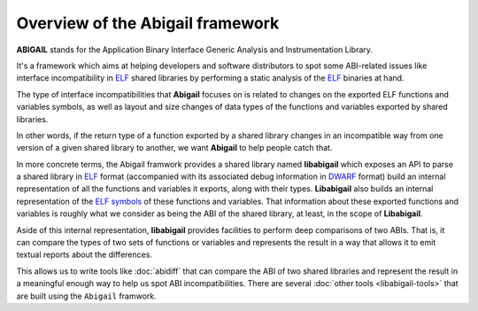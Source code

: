 #################################
Overview of the Abigail framework
#################################

**ABIGAIL** stands for the Application Binary Interface Generic
Analysis and Instrumentation Library.

It's a framework which aims at helping developers and software
distributors to spot some ABI-related issues like interface
incompatibility in `ELF`_ shared libraries by performing a static
analysis of the `ELF`_ binaries at hand.

The type of interface incompatibilities that **Abigail** focuses on is
related to changes on the exported ELF functions and variables
symbols, as well as layout and size changes of data types of the
functions and variables exported by shared libraries.

In other words, if the return type of a function exported by a shared
library changes in an incompatible way from one version of a given
shared library to another, we want **Abigail** to help people catch
that.

In more concrete terms, the Abigail framwork provides a shared library
named **libabigail** which exposes an API to parse a shared library in
`ELF`_ format (accompanied with its associated debug information in
`DWARF`_ format) build an internal representation of all the functions
and variables it exports, along with their types.  **Libabigail** also
builds an internal representation of the `ELF symbols`_ of these
functions and variables.  That information about these exported
functions and variables is roughly what we consider as being the ABI
of the shared library, at least, in the scope of **Libabigail**.

Aside of this internal representation, **libabigail** provides
facilities to perform deep comparisons of two ABIs.  That is, it can
compare the types of two sets of functions or variables and represents
the result in a way that allows it to emit textual reports about the
differences.

This allows us to write tools like :doc:`abidiff` that can compare the
ABI of two shared libraries and represent the result in a meaningful
enough way to help us spot ABI incompatibilities.  There are several
:doc:`other tools <libabigail-tools>` that are built using the
``Abigail`` framwork.

.. _ELF: http://en.wikipedia.org/wiki/Executable_and_Linkable_Format
.. _DWARF: http://www.dwarfstd.org
.. _ELF symbols: https://blogs.oracle.com/ali/entry/inside_elf_symbol_tables
